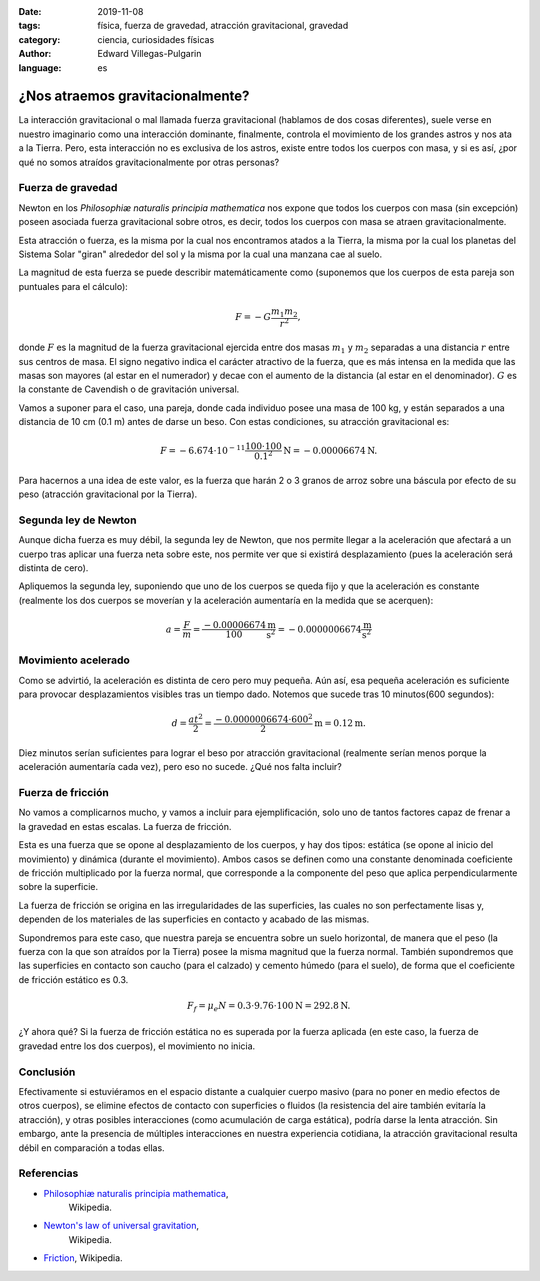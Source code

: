 :date: 2019-11-08
:tags: física, fuerza de gravedad, atracción gravitacional, gravedad
:category: ciencia, curiosidades físicas
:author: Edward Villegas-Pulgarin
:language: es

¿Nos atraemos gravitacionalmente?
=================================

La interacción gravitacional o mal llamada fuerza gravitacional (hablamos de
dos cosas diferentes), suele verse en nuestro imaginario como una interacción
dominante, finalmente, controla el movimiento de los grandes astros y nos ata
a la Tierra. Pero, esta interacción no es exclusiva de los astros, existe
entre todos los cuerpos con masa, y si es así, ¿por qué no somos atraídos
gravitacionalmente por otras personas?

Fuerza de gravedad
------------------

Newton en los *Philosophiæ naturalis principia mathematica* nos expone que
todos los cuerpos con masa (sin excepción) poseen asociada fuerza
gravitacional sobre otros, es decir, todos los cuerpos con masa se atraen
gravitacionalmente.

Esta atracción o fuerza, es la misma por la cual nos encontramos atados a la
Tierra, la misma por la cual los planetas del Sistema Solar "giran" alrededor
del sol y la misma por la cual una manzana cae al suelo.

La magnitud de esta fuerza se puede describir matemáticamente como (suponemos
que los cuerpos de esta pareja son puntuales para el cálculo):

.. math::

   F = - G \frac{m_1 m_2}{r^2},

donde :math:`F` es la magnitud de la fuerza gravitacional ejercida entre dos
masas :math:`m_1` y :math:`m_2` separadas a una distancia :math:`r` entre sus
centros de masa. El signo negativo indica el carácter atractivo de la fuerza,
que es más intensa en la medida que las masas son mayores (al estar en el
numerador) y decae con el aumento de la distancia (al estar en el denominador).
:math:`G` es la constante de Cavendish o de gravitación universal.

Vamos a suponer para el caso, una pareja, donde cada individuo posee una masa
de 100 kg, y están separados a una distancia de 10 cm (0.1 m) antes de darse un
beso. Con estas condiciones, su atracción gravitacional es:

.. math::

   F = - 6.674 \cdot 10^{-11} \frac{100 \cdot 100}{0.1^2} \text{N} = -0.00006674 \text{N}.

Para hacernos a una idea de este valor, es la fuerza que harán 2 o 3 granos de
arroz sobre una báscula por efecto de su peso (atracción gravitacional por la
Tierra).

Segunda ley de Newton
---------------------

Aunque dicha fuerza es muy débil, la segunda ley de Newton, que nos permite
llegar a la aceleración que afectará a un cuerpo tras aplicar una fuerza neta
sobre este, nos permite ver que si existirá desplazamiento (pues la aceleración
será distinta de cero).

Apliquemos la segunda ley, suponiendo que uno de los cuerpos se queda fijo y
que la aceleración es constante (realmente los dos cuerpos se moverían y la
aceleración aumentaría en la medida que se acerquen):

.. math::

   a = \frac{F}{m} = \frac{-0.00006674}{100} \frac{\text{m}}{\text{s}^2} = -0.0000006674 \frac{\text{m}}{\text{s}^2}

Movimiento acelerado
--------------------

Como se advirtió, la aceleración es distinta de cero pero muy pequeña. Aún así,
esa pequeña aceleración es suficiente para provocar desplazamientos visibles
tras un tiempo dado. Notemos que sucede tras 10 minutos(600 segundos):

.. math::

   d = \frac{at^2}{2} = \frac{-0.0000006674 \cdot 600^2}{2} \text{m} = 0.12 \text{m}.

Diez minutos serían suficientes para lograr el beso por atracción
gravitacional (realmente serían menos porque la aceleración aumentaría cada
vez), pero eso no sucede. ¿Qué nos falta incluir?

Fuerza de fricción
------------------

No vamos a complicarnos mucho, y vamos a incluir para ejemplificación, solo uno
de tantos factores capaz de frenar a la gravedad en estas escalas. La fuerza de
fricción.

Esta es una fuerza que se opone al desplazamiento de los cuerpos, y hay dos
tipos: estática (se opone al inicio del movimiento) y dinámica (durante el
movimiento). Ambos casos se definen como una constante denominada coeficiente
de fricción multiplicado por la fuerza normal, que corresponde a la componente
del peso que aplica perpendicularmente sobre la superficie.

La fuerza de fricción se origina en las irregularidades de las superficies, las
cuales no son perfectamente lisas y, dependen de los materiales de las
superficies en contacto y acabado de las mismas.

Supondremos para este caso, que nuestra pareja se encuentra sobre un suelo
horizontal, de manera que el peso (la fuerza con la que son atraídos por la
Tierra) posee la misma magnitud que la fuerza normal. También supondremos que
las superficies en contacto son caucho (para el calzado) y cemento húmedo
(para el suelo), de forma que el coeficiente de fricción estático es 0.3.

.. math::

   F_f = \mu_e N = 0.3 \cdot 9.76 \cdot 100 \text{N} = 292.8 \text{N}.

¿Y ahora qué? Si la fuerza de fricción estática no es superada por la fuerza
aplicada (en este caso, la fuerza de gravedad entre los dos cuerpos), el
movimiento no inicia.

Conclusión
----------

Efectivamente si estuviéramos en el espacio distante a cualquier cuerpo masivo
(para no poner en medio efectos de otros cuerpos), se elimine efectos de
contacto con superficies o fluidos (la resistencia del aire también evitaría la
atracción), y otras posibles interacciones (como acumulación de carga estática),
podría darse la lenta atracción. Sin embargo, ante la presencia de múltiples
interacciones en nuestra experiencia cotidiana, la atracción gravitacional
resulta débil en comparación a todas ellas.

Referencias
-----------

+ `Philosophiæ naturalis principia mathematica <https://en.wikipedia.org/wiki/Philosophi%C3%A6_Naturalis_Principia_Mathematica>`_,
   Wikipedia.
+ `Newton's law of universal gravitation <https://en.wikipedia.org/wiki/Newton%27s_law_of_universal_gravitation>`_,
   Wikipedia.
+ `Friction <https://en.wikipedia.org/wiki/Friction>`_, Wikipedia.
